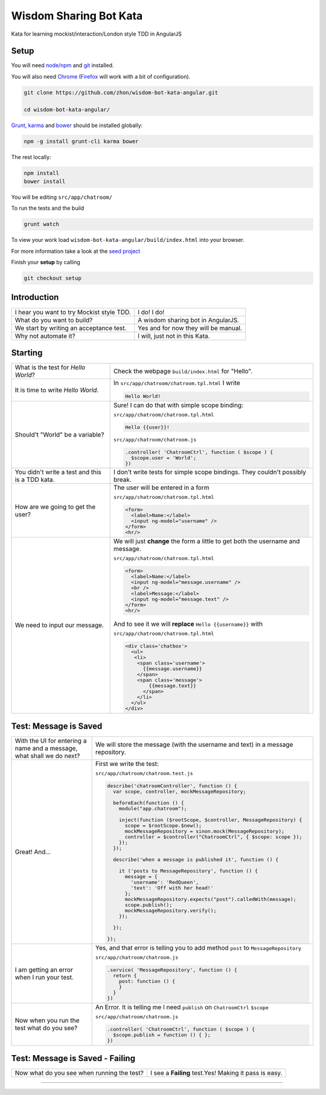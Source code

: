 Wisdom Sharing Bot Kata
=======================

Kata for learning mockist/interaction/London style TDD in AngularJS

Setup
-----

You will need `node/npm`_ and `git`_ installed.

You will also need `Chrome`_ (`Firefox`_ will work with a bit of
configuration).

.. code:: bash

    git clone https://github.com/zhon/wisdom-bot-kata-angular.git

    cd wisdom-bot-kata-angular/

`Grunt`_, `karma`_ and `bower`_ should be installed globally:

.. code:: bash

    npm -g install grunt-cli karma bower

The rest locally:

.. code:: bash

    npm install
    bower install

You will be editing ``src/app/chatroom/``

To run the tests and the build

.. code:: bash

    grunt watch

To view your work load ``wisdom-bot-kata-angular/build/index.html`` into
your browser.

For more information take a look at the `seed project`_

Finish your **setup** by calling

.. code:: bash

    git checkout setup

Introduction
------------

+---------------------------------------------+----------------------------------------+
| I hear you want to try Mockist style TDD.   | I do! I do!                            |
+---------------------------------------------+----------------------------------------+
| What do you want to build?                  | A wisdom sharing bot in AngularJS.     |
+---------------------------------------------+----------------------------------------+
| We start by writing an acceptance test.     | Yes and for now they will be manual.   |
+---------------------------------------------+----------------------------------------+
| Why not automate it?                        | I will, just not in this Kata.         |
+---------------------------------------------+----------------------------------------+

Starting
--------

+-------------------------------------+---------------------------------------------------------------+
| What is the test for *Hello World*? | Check the webpage ``build/index.html`` for "Hello".           |
+-------------------------------------+---------------------------------------------------------------+
| It is time to write *Hello World*.  | In ``src/app/chatroom/chatroom.tpl.html`` I write             |
|                                     |                                                               |
|                                     | .. code:: html                                                |
|                                     |                                                               |
|                                     |     Hello World!                                              |
|                                     |                                                               |
+-------------------------------------+---------------------------------------------------------------+
| Should't "World" be a variable?     | Sure! I can do that with simple scope binding:                |
|                                     |                                                               |
|                                     | ``src/app/chatroom/chatroom.tpl.html``                        |
|                                     |                                                               |
|                                     | .. code:: html                                                |
|                                     |                                                               |
|                                     |   Hello {{user}}!                                             |
|                                     |                                                               |
|                                     |                                                               |
|                                     | ``src/app/chatroom/chatroom.js``                              |
|                                     |                                                               |
|                                     | .. code:: js                                                  |
|                                     |                                                               |
|                                     |   .controller( 'ChatroomCtrl', function ( $scope ) {          |
|                                     |     $scope.user = 'World';                                    |
|                                     |   })                                                          |
|                                     |                                                               |
+-------------------------------------+---------------------------------------------------------------+
| You didn't write a test and this is | I don't write tests for simple scope bindings. They           |
| a TDD kata.                         | couldn't possibly break.                                      |
+-------------------------------------+---------------------------------------------------------------+
| How are we going to get the user?   | The user will be entered in a form                            |
|                                     |                                                               |
|                                     | ``src/app/chatroom/chatroom.tpl.html``                        |
|                                     |                                                               |
|                                     | .. code:: html                                                |
|                                     |                                                               |
|                                     |     <form>                                                    |
|                                     |       <label>Name:</label>                                    |
|                                     |       <input ng-model="username" />                           |
|                                     |     </form>                                                   |
|                                     |     <hr/>                                                     |
+-------------------------------------+---------------------------------------------------------------+
| We need to input our message.       | We will just **change** the form a little to get both the     |
|                                     | username and message.                                         |
|                                     |                                                               |
|                                     | ``src/app/chatroom/chatroom.tpl.html``                        |
|                                     |                                                               |
|                                     | .. code:: html                                                |
|                                     |                                                               |
|                                     |     <form>                                                    |
|                                     |       <label>Name:</label>                                    |
|                                     |       <input ng-model="message.username" />                   |
|                                     |       <br />                                                  |
|                                     |       <label>Message:</label>                                 |
|                                     |       <input ng-model="message.text" />                       |
|                                     |     </form>                                                   |
|                                     |     <hr/>                                                     |
|                                     |                                                               |
|                                     | And to see it we will **replace** ``Hello {{username}}`` with |
|                                     |                                                               |
|                                     | ``src/app/chatroom/chatroom.tpl.html``                        |
|                                     |                                                               |
|                                     | .. code:: html                                                |
|                                     |                                                               |
|                                     |  <div class='chatbox'>                                        |
|                                     |    <ul>                                                       |
|                                     |     <li>                                                      |
|                                     |      <span class='username'>                                  |
|                                     |        {{message.username}}                                   |
|                                     |      </span>                                                  |
|                                     |      <span class='message'>                                   |
|                                     |          {{message.text}}                                     |
|                                     |        </span>                                                |
|                                     |      </li>                                                    |
|                                     |    </ul>                                                      |
|                                     |  </div>                                                       |
+-------------------------------------+---------------------------------------------------------------+

Test: Message is Saved
----------------------

+-------------------------------------+----------------------------------------------------------------------+
| With the UI for entering a name and | We will store the message (with the username and text) in a          |
| a message, what shall we do next?   | message repository.                                                  |
+-------------------------------------+----------------------------------------------------------------------+
| Great! And...                       | First we write the test:                                             |
|                                     |                                                                      |
|                                     | ``src/app/chatroom/chatroom.test.js``                                |
|                                     |                                                                      |
|                                     | .. code:: js                                                         |
|                                     |                                                                      |
|                                     |   describe('chatroomController', function () {                       |
|                                     |     var scope, controller, mockMessageRepository;                    |
|                                     |                                                                      |
|                                     |     beforeEach(function () {                                         |
|                                     |       module("app.chatroom");                                        |
|                                     |                                                                      |
|                                     |       inject(function ($rootScope, $controller, MessageRepository) { |
|                                     |         scope = $rootScope.$new();                                   |
|                                     |         mockMessageRepository = sinon.mock(MessageRepository);       |
|                                     |         controller = $controller("ChatroomCtrl", { $scope: scope }); |
|                                     |       });                                                            |
|                                     |     });                                                              |
|                                     |                                                                      |
|                                     |     describe('when a message is published it', function () {         |
|                                     |                                                                      |
|                                     |       it ('posts to MessageRepository', function () {                |
|                                     |         message = {                                                  |
|                                     |           'username': 'RedQueen',                                    |
|                                     |           'text': 'Off with her head!'                               |
|                                     |         };                                                           |
|                                     |         mockMessageRepository.expects("post").calledWith(message);   |
|                                     |         scope.publish();                                             |
|                                     |         mockMessageRepository.verify();                              |
|                                     |       });                                                            |
|                                     |                                                                      |
|                                     |     });                                                              |
|                                     |                                                                      |
|                                     |   });                                                                |
+-------------------------------------+----------------------------------------------------------------------+
| I am getting an error when I run    | Yes, and that error is telling you to add method ``post`` to         |
| your test.                          | ``MessageRepository``                                                |
|                                     |                                                                      |
|                                     | ``src/app/chatroom/chatroom.js``                                     |
|                                     |                                                                      |
|                                     | .. code:: js                                                         |
|                                     |                                                                      |
|                                     |   .service( 'MessageRepository', function () {                       |
|                                     |     return {                                                         |
|                                     |       post: function () {                                            |
|                                     |       }                                                              |
|                                     |     }                                                                |
|                                     |   })                                                                 |
+-------------------------------------+----------------------------------------------------------------------+
| Now when you run the test what do   | An Error. It is telling me I need ``publish`` on ``ChatroomCtrl``    |
| you see?                            | ``$scope``                                                           |
|                                     |                                                                      |
|                                     | ``src/app/chatroom/chatroom.js``                                     |
|                                     |                                                                      |
|                                     | .. code:: js                                                         |
|                                     |                                                                      |
|                                     |   .controller( 'ChatroomCtrl', function ( $scope ) {                 |
|                                     |     $scope.publish = function () { };                                |
|                                     |   })                                                                 |
+-------------------------------------+----------------------------------------------------------------------+

Test: Message is Saved - Failing
--------------------------------

+--------------------------------------+-------------------------------------------------------+
| Now what do you see when running the | I see a **Failing** test.Yes! Making it pass is easy. |
| test?                                |                                                       |
+--------------------------------------+-------------------------------------------------------+



----

.. _node/npm: http://nodejs.org/
.. _git: http://git-scm.com/
.. _Chrome: https://www.google.com/intl/en/chrome/browser/
.. _Firefox: http://www.mozilla.org/en-US/firefox/new/
.. _Grunt: http://gruntjs.com/
.. _karma: https://github.com/karma-runner/karma
.. _bower: https://github.com/bower/bower
.. _seed project: https://github.com/ngbp/ngbp/tree/v0.3.1-release
